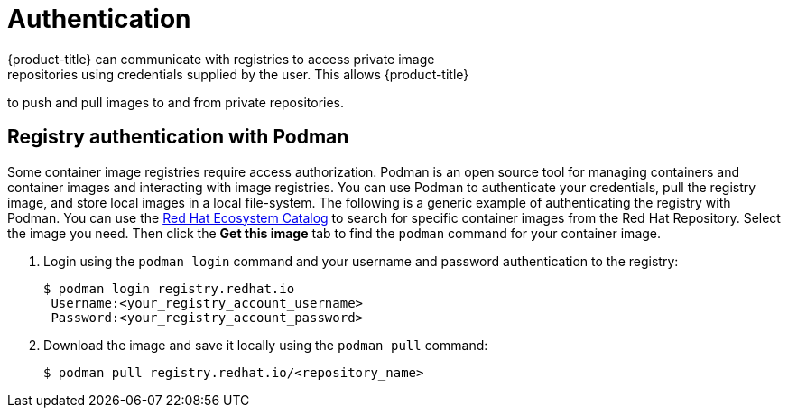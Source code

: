 // Module included in the following assemblies:
//
// * registry/registry-options.adoc

[id="authentication_{context}"]
= Authentication
{product-title} can communicate with registries to access private image
repositories using credentials supplied by the user. This allows {product-title}
to push and pull images to and from private repositories.

[id="registry-authentication_{context}"]
== Registry authentication with Podman
Some container image registries require access authorization. Podman is an open source tool for managing containers and container images and interacting with image registries. You can use Podman to authenticate your credentials, pull the registry image, and store local images in a local file-system. The following is a generic example of authenticating the registry with Podman. You can use the link:https://catalog.redhat.com/software/containers/explore[Red Hat Ecosystem Catalog] to search for specific container images from the Red Hat Repository. Select the image you need. Then click the *Get this image* tab to find the `podman` command for your container image.


. Login using the `podman login` command and your username and password authentication to the registry:
+
[source,terminal]
----
$ podman login registry.redhat.io
 Username:<your_registry_account_username>
 Password:<your_registry_account_password>
----

. Download the image and save it locally using the `podman pull` command:
+
[source,terminal]
----
$ podman pull registry.redhat.io/<repository_name>
----
